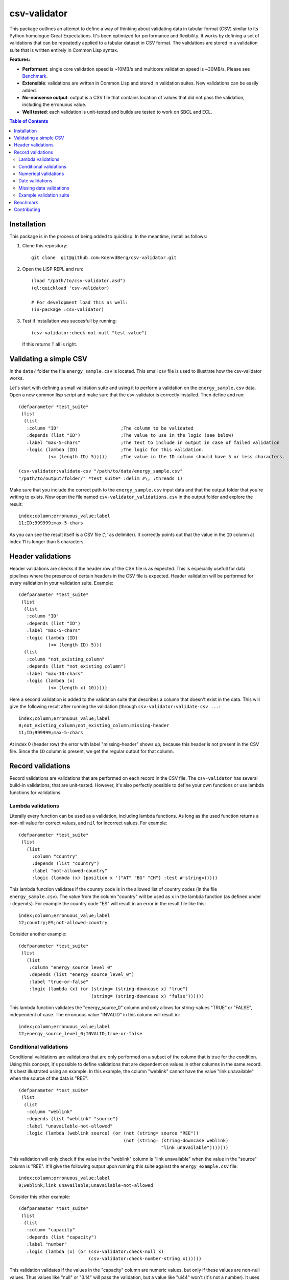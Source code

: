 csv-validator
=============

.. image:: images/example.gif
  :width: 925
  :alt: Alternative text
	      
This package outlines an attempt to define a way of thinking about
validating data in tabular format (CSV) similar to its Python
homologue Great Expectations. It's been optimized for performance and
flexibility. It works by defining a set of validations that can be
repeatedly applied to a tabular dataset in CSV format. The validations
are stored in a validation suite that is written entirely in Common
Lisp syntax.

**Features:**

- **Performant**: single core validation speed is ~10MB/s and
  multicore validation speed is ~30MB/s. Please see `Benchmark`_. 
- **Extensible**: validations are written in Common Lisp and stored in
  validation suites. New validations can be easily added.
- **No-nonsense output**: output is a CSV file that contains location
  of values that did not pass the validation, including the erronuous
  value.
- **Well tested**: each validation is unit-tested and builds are
  tested to work on SBCL and ECL.

.. contents:: **Table of Contents**

Installation
---------

This package is in the process of being added to quicklisp. In the
meantime, install as follows:

1. Clone this repository::

     git clone  git@github.com:KoenvdBerg/csv-validator.git

2. Open the LISP REPL and run::

     (load "/path/to/csv-validator.asd")
     (ql:quickload 'csv-validator)

     # For development load this as well:
     (in-package :csv-validator)
3. Test if installation was succesfull by running::

     (csv-validator:check-not-null "test-value")

   If this returns ``T`` all is right. 


Validating a simple CSV
---------

In the ``data/`` folder the file ``energy_sample.csv`` is
located. This small csv file is used to illustrate how the
csv-validator works.

Let's start with defining a small validation suite and using it to
perform a validation on the ``energy_sample.csv`` data. Open a new
common lisp script and make sure that the csv-validator is correctly
installed. Then define and run::


  (defparameter *test_suite*
   (list
    (list
     :column "ID"			;The column to be validated
     :depends (list "ID")		;The value to use in the logic (see below)
     :label "max-5-chars"		;The text to include in output in case of failed validation
     :logic (lambda (ID)		;The logic for this validation. 
	     (<= (length ID) 5)))))	;The value in the ID column should have 5 or less characters.

  (csv-validator:validate-csv "/path/to/data/energy_sample.csv"
  "/path/to/output/folder/" *test_suite* :delim #\; :threads 1)
	     
Make sure that you include the correct path to the
``energy_sample.csv`` input data and that the output folder that
you're writing to exists. Now open the file named
``csv-validator_validations.csv`` in the output folder and explore the
result::

  index;column;erronuous_value;label
  11;ID;999999;max-5-chars

As you can see the result itself is a CSV file (';' as delimiter). It
correctly points out that the value in the ``ID`` column at index 11
is longer than 5 characters.


Header validations
---------

Header validations are checks if the header row of the CSV file is as
expected. This is especially usefull for data pipelines where the
presence of certain headers in the CSV file is expected. Header
validation will be performed for every validation in your validation
suite. Example::

  (defparameter *test_suite*
   (list
    (list
     :column "ID"			
     :depends (list "ID")		
     :label "max-5-chars"		
     :logic (lambda (ID)			
	     (<= (length ID) 5)))
    (list
     :column "not_existing_column"			
     :depends (list "not_existing_column")		
     :label "max-10-chars"		
     :logic (lambda (x)			
	     (<= (length x) 10)))))

Here a second validation is added to the validation suite that
describes a column that doesn't exist in the data. This will give the
following result after running the validation (through ``csv-validator:validate-csv ...``::

  index;column;erronuous_value;label
  0;not_existing_column;not_existing_column;missing-header
  11;ID;999999;max-5-chars

At index 0 (header row) the error with label "missing-header" shows
up, because this header is not present in the CSV file. Since the
``ID`` column is present, we get the regular output for that column.

Record validations
---------

Record validations are validations that are performed on each record
in the CSV file. The ``csv-validator`` has several build-in
validations, that are unit-tested. However, it's also perfectly
possible to define your own functions or use lambda functions for
validations.

Lambda validations
~~~~~~~~~~~~~

Literally every function can be used as a validation, including lambda
functions. As long as the used function returns a non-nil value for
correct values, and ``nil`` for incorrect values. For example::

  (defparameter *test_suite*
   (list
     (list
       :column "country"
       :depends (list "country")
       :label "not-allowed-country"
       :logic (lambda (x) (position x '("AT" "BG" "CH") :test #'string=)))))

This lambda function validates if the country code is in the allowed
list of country codes (in the file ``energy_sample.csv``). The value
from the column "country" will be used as ``x`` in the lambda function
(as defined under ``:depends``). For example the country code "ES"
will result in an error in the result file like this::

  index;column;erronuous_value;label
  12;country;ES;not-allowed-country

Consider another example::
  
  (defparameter *test_suite*
   (list
     (list
      :column "energy_source_level_0"
      :depends (list "energy_source_level_0")
      :label "true-or-false"
      :logic (lambda (x) (or (string= (string-downcase x) "true")
                             (string= (string-downcase x) "false"))))))

This lambda function validates the "energy_source_0" column and only
allows for string-values "TRUE" or "FALSE", independent of case. The
erronuous value "INVALID" in this column will result in::
  
  index;column;erronuous_value;label
  12;energy_source_level_0;INVALID;true-or-false

  
Conditional validations
~~~~~~~~~~~~~

Conditional validations are validations that are only performed on a
subset of the column that is true for the condition. Using this
concept, it's possible to define validations that are dependent on
values in other columns in the same record. It's best illustrated
using an example. In this example, the column "weblink" cannot have
the value "link unavailable" when the source of the data is "REE"::

  (defparameter *test_suite*
   (list
    (list
     :column "weblink"
     :depends (list "weblink" "source")
     :label "unavailable-not-allowed"
     :logic (lambda (weblink source) (or (not (string= source "REE"))
    					 (not (string= (string-downcase weblink)
						       "link unavailable")))))))

This validation will only check if the value in the "weblink" column
is "link unavailable" when the value in the "source" column is
"REE". It'll give the following output upon running this suite against
the ``energy_example.csv`` file::
  
  index;column;erronuous_value;label
  9;weblink;link unavailable;unavailable-not-allowed

Consider this other example::
  
  (defparameter *test_suite*
   (list
    (list
     :column "capacity"
     :depends (list "capacity")
     :label "number"
     :logic (lambda (x) (or (csv-validator:check-null x)
 			    (csv-validator:check-number-string x))))))

This validation validates if the values in the "capacity" column are
numeric values, but only if these values are non-null values. Thus
values like "null" or "3.14" will pass the validation, but a value
like "ui44" won't (it's not a number). It uses several build-in
validations that will be discussed in the sections below.
  

Numerical validations
~~~~~~~~~~~~~

**Validate integers**

Integer validation can be done using the build-in function:
``csv-validator:check-integer-string``. It works as follows::

  (csv-validator:check-integer-string "54") --> t
  (csv-validator:check-integer-string "1.45") --> nil
  (csv-validator:check-integer-string "-99") --> t
  (csv-validator:check-integer-string "lk93") --> nil

Use it in a validation suite like this::

   (defparameter *test_suite*
    (list
     (list
      :column "capacity"
      :depends (list "capacity")
      :label "expect-integer"
      :logic (lambda (x) (csv-validator:check-integer-string x)))))

**Validate floats**

Float validation can be done using the build-in function:
``csv-validator:check-float-string``. It works as follows::

  (csv-validator:check-float-string "54") --> nil
  (csv-validator:check-float-string "1.45") --> t
  (csv-validator:check-float-string "-99") --> nil
  (csv-validator:check-float-string "lk93") --> nil

Use it in a validation suite like this::

   (defparameter *test_suite*
    (list
     (list
      :column "capacity"
      :depends (list "capacity")
      :label "expect-float"
      :logic (lambda (x) (csv-validator:check-float-string x)))))


**Validate scientific numbers**

Scientific number validation can be done using the build-in function:
``csv-validator:check-scientific-number-string``. It works as follows::

  (csv-validator:check-scientific-number-string "54") --> nil
  (csv-validator:check-scientific-number-string "1.45e10") --> t
  (csv-validator:check-scientific-number-string "-1.2E-1") --> t
  (csv-validator:check-scientific-number-string "lk93") --> nil

Use it in a validation suite like this::

   (defparameter *test_suite*
    (list
     (list
      :column "capacity"
      :depends (list "capacity")
      :label "expect-scientific-number"
      :logic (lambda (x) (csv-validator:check-scientific-number-string x)))))

**Validate numerical values**

Number validation can be done using the build-in function:
``csv-validator:check-number-string``. It works as follows::

  (csv-validator:check-number-string "54") --> t
  (csv-validator:check-number-string "1.45") --> t
  (csv-validator:check-number-string "-1.2E-1") --> t
  (csv-validator:check-number-string "lk93") --> nil

Use it in a validation suite like this::

   (defparameter *test_suite*
    (list
     (list
      :column "capacity"
      :depends (list "capacity")
      :label "expect-numerical-value"
      :logic (lambda (x) (csv-validator:check-number-string x)))))


**Validate if number is within range**

Number in range validation can be done using the build-in function:
``csv-validator:check-number-in-range``. It works as follows::

  (csv-validator:check-number-in-range "23" 0 50) --> t
  (csv-validator:check-number-in-range "3.14" -4 10) --> t
  (csv-validator:check-number-in-range "100" 0 nil) --> t    ; no upper bound
  (csv-validator:check-number-in-range "10" nil 5) --> nil   ; no lower bound
  (csv-validator:check-number-in-range "kldsj" 0 50) --> nil

Use it in a validation suite like this::

   (defparameter *test_suite*
    (list
     (list
      :column "capacity"
      :depends (list "capacity")
      :label "greater-than-zero"
      :logic (lambda (x) (or (csv-validator:check-null x)
			     (csv-validator:check-number-in-range x -1 nil))))

					
Date validations
~~~~~~~~~~~~~

**Validate if value is date**

Date validation can be done using the build-in function:
``csv-validator:check-date-parsable``. It expects dates in the formats
``yyyy-mm-dd`` and ``yyyy-mm-dd hh:mm:ss`` and works as follows::

  (csv-validator:check-date-parsable "2020-01-01") --> t
  (csv-validator:check-date-parsable "2020-01-01 00:00:00") --> t
  (csv-validator:check-date-parsable "2020-02-30") --> nil
  (csv-validator:check-date-parsable "2022/1/1") --> nil  
  (csv-validator:check-date-parsable "lksdjf") --> nil

Use it in a validation suite like this::

   (defparameter *test_suite*
    (list
     (list
      :column "reporting_date"
      :depends (list "reporting_date")
      :label "date-format-yyyy-mm-dd"
      :logic (symbol-function 'csv-validator:check-date-parsable))))   


**Validate if value is timezone date**

Date validation can be done using the build-in function:
``csv-validator:check-tz-parsable``. It expects dates in the format
``yyyy-mm-ddThh:mm:ssZ`` and works as follows::

  (csv-validator:check-date-parsable "2020-01-01") --> nil
  (csv-validator:check-date-parsable "2020-01-01T00:00:00Z") --> t
  (csv-validator:check-date-parsable "2020-02-30") --> nil
  (csv-validator:check-date-parsable "2022/1/1") --> nil  
  (csv-validator:check-date-parsable "lksdjf") --> nil

Use it in a validation suite like this::

   (defparameter *test_suite*
    (list
     (list
      :column "reporting_date"
      :depends (list "reporting_date")
      :label "date-format-yyyy-mm-ddThh:mm:ssZ"
      :logic (symbol-function 'csv-validator:check-tz-parsable))))

**Validate if date is not in future**

To validate if a date is not in the future, use the build-in function:
``csv-validator:check-date-before-today``. It expects dates in the
format ``yyyy-mm-dd`` and works as follows::

  (csv-validator:check-date-parsable "2020-01-01") --> t
  (csv-validator:check-date-parsable "2023-01-20") --> t
  (csv-validator:check-date-parsable "2028-11-20") --> nil
  (csv-validator:check-date-parsable "klsd") --> ignored
  (csv-validator:check-date-parsable "2023/01/20") --> ignored
  
Use it in a validation suite like this::

   (defparameter *test_suite*
    (list
     (list
      :column "reporting_date"
      :depends (list "reporting_date")
      :label "date-format-yyyy-mm-ddThh:mm:ssZ"
      :logic (symbol-function 'csv-validator:check-date-before-today))))
					     
**Validate if date A is greater than date B**

To validate if a date A is greater than date B, use the build-in function:
``csv-validator:check-compare-two-dates``. It expects dates in the
format ``yyyy-mm-dd`` and works as follows::

  (csv-validator:check-compare-two-dates "2022-02-02" "2022-03-03") --> nil
  (csv-validator:check-compare-two-dates "2022-12-02" "1999-03-03") --> t
  (csv-validator:check-compare-two-dates "ksd" "nkdsl") --> ignored
  
Use it in a validation suite like this::

   (defparameter *test_suite*
    (list
     (list
      :column "date_col_A"
      :depends (list "date_col_A" "date_col_B")
      :label "date_A > date_B"
      :logic (lambda (date-A date-B) (csv-validator:check-compare-two-dates date-A date-B)))))

Missing data validations
~~~~~~~~~~~~~

Missing value validation can be done using the build-in functions:
``csv-validator:check-null`` and ``csv-validator:check-not-null``. They
work as follows::

  (csv-validator:check-null "1.23") -> nil
  (csv-validator:check-null "NA") -> t
  (csv-validator:check-null "klsdjfkl") -> nil
  (csv-validator:check-null "") -> t

  (csv-validator:check-not-null "1.23") -> t
  (csv-validator:check-not-null "NA") -> nil
  (csv-validator:check-not-null "klsdjfkl") -> t
  (csv-validator:check-not-null "") -> nil

Use it in a validation suite like this::

   ;; validates column for missing values
   (defparameter *test_suite*
    (list
     (list
      :column "ID"
      :depends (list "ID")
      :label "ID-not-missing"
      :logic (lambda (x) (csv-validator:check-not-null x)))))


Example validation suite
~~~~~~~~~~~~~

Below the validation suite used to validate the energy data::

  (defparameter *energy_suite*
  (list
   (list
    :column "ID"
    :depends (list "ID")
    :label "integer"
    :logic (symbol-function 'csv-validator:check-integer-string))
   (list
    :column "technology"
    :depends (list "technology")
    :label "string-length"
    :logic (lambda (x) (< (length x) 50)))
   (list
    :column "source"
    :depends (list "source")
    :label "not-null"
    :logic (symbol-function 'csv-validator:check-not-null))
   (list
    :column "source_type"
    :depends (list "source_type")
    :label "not-null"
    :logic (symbol-function 'csv-validator:check-not-null))
   (list
    :column "source"
    :depends (list "source")
    :label "not-null"
    :logic (symbol-function 'csv-validator:check-not-null))
   (list
    :column "weblink"
    :depends (list "weblink" "source")
    :label "unavailable-not-allowed"
    :logic (lambda (weblink source) (or (not (string= source "REE"))
					(not (string= (string-downcase weblink)
						      "link unavailable")))))
   (list
    :column "year"
    :depends (list "year")
    :label "integer-YYYY"
    :logic (lambda (x) (and (= (length x) 4)
			    (csv-validator:check-integer-string x))))
   (list
    :column "country"
    :depends (list "country")
    :label "not-allowed-country"
    :logic (lambda (x) (position x '("AL" "AT" "BA" "BE" "BG" "CH" "CY" "CZ" "DE" "DK" "EE" "ES" "FI" "FR" "GB" "GE" "GR" "HR" "HU" "IE" "IS" "IT" "LT" "LU" "LV" "MD" "ME" "MK" "MT" "NI" "NL" "NO" "PL" "PT" "RO" "RS" "SE" "SI" "SK" "TR" "UA" "XK") :test #'string=)))
   (list
    :column "capacity"
    :depends (list "capacity")
    :label "number"
    :logic (lambda (x) (or (csv-validator:check-null x)
			   (csv-validator:check-number-string x))))
   (list
    :column "capacity"
    :depends (list "capacity")
    :label "greater-than-zero"
    :logic (lambda (x) (or (csv-validator:check-null x)
			   (csv-validator:check-number-in-range x -1 nil))))
					       

   (list
    :column "capacity_definition"
    :depends (list "capacity_definition")
    :label "missing-category"
    :logic (lambda (x) (let ((lowercase-x (string-downcase x)))
			 (or (string= lowercase-x "gross capacity")
			     (string= lowercase-x "net capacity")
			     (string= lowercase-x "unknown")))))
   
   (list
    :column "energy_source_level_0"
    :depends (list "energy_source_level_0")
    :label "true-or-false"
    :logic (lambda (x) (or (string= (string-downcase x) "true")
			   (string= (string-downcase x) "false"))))
   (list
    :column "energy_source_level_1"
    :depends (list "energy_source_level_0")
    :label "true-or-false"
    :logic (lambda (x) (or (string= (string-downcase x) "true")
			   (string= (string-downcase x) "false"))))
   (list
    :column "energy_source_level_2"
    :depends (list "energy_source_level_0")
    :label "true-or-false"
    :logic (lambda (x) (or (string= (string-downcase x) "true")
			   (string= (string-downcase x) "false"))))
   (list
    :column "energy_source_level_3"
    :depends (list "energy_source_level_0")
    :label "true-or-false"
    :logic (lambda (x) (or (string= (string-downcase x) "true")
			   (string= (string-downcase x) "false"))))
   (list
    :column "technology_level"
    :depends (list "technology_level")
    :label "true-or-false"
    :logic (lambda (x) (or (string= (string-downcase x) "true")
			   (string= (string-downcase x) "false"))))
   (list
    :column "reporting_date"
    :depends (list "reporting_date")
    :label "date-not-in-future"
    :logic (symbol-function 'csv-validator:check-date-before-today))
   (list
    :column "reporting_date"
    :depends (list "reporting_date")
    :label "date-format-yyyy-mm-dd"
    :logic (symbol-function 'csv-validator:check-date-parsable))))



Benchmark
---------

This benchmark was performed using:

+---------------------+-----------------------------------------------------------------------+
| CPU                 | AMD Ryzen™ 7 PRO 6850U with Radeon™ Graphics × 16                     |
+---------------------+-----------------------------------------------------------------------+
| LISP implementation | SBCL 2.2.11                                                           |
+---------------------+-----------------------------------------------------------------------+
| OS                  | Fedora Linux 37 (Workstation Edition)                                 |
+---------------------+-----------------------------------------------------------------------+
|                     | name: National generation capacity                                    |
|                     +-----------------------------------------------------------------------+
|                     | description: Aggregated generation capacity by technology and country |
| Dataset             +-----------------------------------------------------------------------+
|                     | consulted on: 2023-01-24                                              |
|                     +-----------------------------------------------------------------------+
|                     | link: source_                                                         |
+---------------------+-----------------------------------------------------------------------+

Csv-files with filesizes up to 200MB were validated using a validation
suite with 18 or 36 validations and using 1 core or 4 cores. Each
combination was sampled three times and averaged thereafter. The
results are shown in the table below:

+---------------+---------------------------------------------+
| filesize (MB) | time (s)                                    |
|               +----------------------+----------------------+
|               | 18 validations       | 36 validations       |
|               +----------+-----------+----------+-----------+
|               | 1 thread | 4 threads | 1 thread | 4 threads |
+===============+==========+===========+==========+===========+
| 0.0032        | 0.009    | 0.015     | 0.011    | 0.018     |
+---------------+----------+-----------+----------+-----------+
| 0.026         | 0.009    | 0.012     | 0.009    | 0.014     |
+---------------+----------+-----------+----------+-----------+
| 0.2754        | 0.019    | 0.019     | 0.029    | 0.021     |
+---------------+----------+-----------+----------+-----------+
| 1.8           | 0.122    | 0.062     | 0.205    | 0.090     |
+---------------+----------+-----------+----------+-----------+
| 6.8           | 0.428    | 0.185     | 0.748    | 0.289     |
+---------------+----------+-----------+----------+-----------+
| 13.6          | 0.838    | 0.349     | 1.466    | 0.540     |
+---------------+----------+-----------+----------+-----------+
| 109.2         | 6.623    | 2.369     | 11.765   | 3.846     |
+---------------+----------+-----------+----------+-----------+
| 218.4         | 13.259   | 4.712     | 23.908   | 7.647     |
+---------------+----------+-----------+----------+-----------+

Next the average speed (in MB/s) was calculated skipping filesizes
lower than 1MB. The table below shows the results:

+---------------+----------------------+
|               | average speed (MB/s) |
| n validations +----------+-----------+
|               | 1 thread | 4 threads |
+===============+==========+===========+
| 18            | 15.971   | 39.432    |
+---------------+----------+-----------+
| 36            | 9.109    | 25.139    |
+---------------+----------+-----------+

*Conclusions*

- For file sizes up to 1MB it doesn't make sense to run the
  csv-validator using multiple threads.
- The more validations are applied to the csv data, the slower the
  csv-validator is.

Contributing
---------

Feel free to create a pull-request on this code-base. Please make sure
that all the tests pass (run: ``make test``) and add new tests for new
validations

.. note::

   Code repository has been created using cookiecutter with template:
   https://github.com/vindarel/cl-cookieproject.
